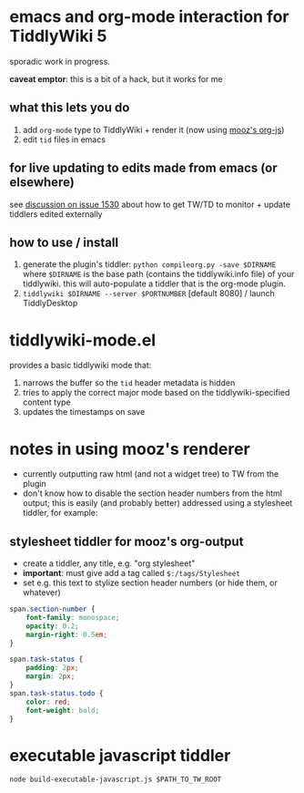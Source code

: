 * emacs and org-mode interaction for TiddlyWiki 5

  sporadic work in progress.

  *caveat emptor*: this is a bit of a hack, but it works for me
  
** what this lets you do

   1. add =org-mode= type to TiddlyWiki + render it (now using [[https://github.com/mooz/org-js][mooz's org-js]])
   2. edit =tid= files in emacs

** for live updating to edits made from emacs (or elsewhere)

   see [[https://github.com/Jermolene/TiddlyWiki5/issues/1530][discussion on issue 1530]] about how to get TW/TD to monitor + update tiddlers edited externally
   
** how to use / install

   1. generate the plugin's tiddler:
      =python compileorg.py -save $DIRNAME=
      where =$DIRNAME= is the base path (contains the tiddlywiki.info file) of your tiddlywiki.
      this will auto-populate a tiddler that is the org-mode plugin.
   2. =tiddlywiki $DIRNAME --server $PORTNUMBER= [default 8080] / launch TiddlyDesktop

* tiddlywiki-mode.el

  provides a basic tiddlywiki mode that:
  
  1. narrows the buffer so the =tid= header metadata is hidden
  2. tries to apply the correct major mode based on the tiddlywiki-specified content type
  3. updates the timestamps on save

* notes in using mooz's renderer

  - currently outputting raw html (and not a widget tree) to TW from the plugin
  - don't know how to disable the section header numbers from the html output;
    this is easily (and probably better) addressed using a stylesheet tiddler,
    for example:

** stylesheet tiddler for mooz's org-output

   - create a tiddler, any title, e.g. "org stylesheet"
   - *important*: must give add a tag called =$:/tags/Stylesheet=
   - set e.g. this text to stylize section header numbers (or hide them, or whatever)
  
#+BEGIN_SRC css
  span.section-number {
      font-family: monospace;
      opacity: 0.2;
      margin-right: 0.5em;
  }

  span.task-status {
      padding: 2px;
      margin: 2px;
  }
  span.task-status.todo {
      color: red;
      font-weight: bold;
  }

#+END_SRC

* executable javascript tiddler

  =node build-executable-javascript.js $PATH_TO_TW_ROOT=

  
  

